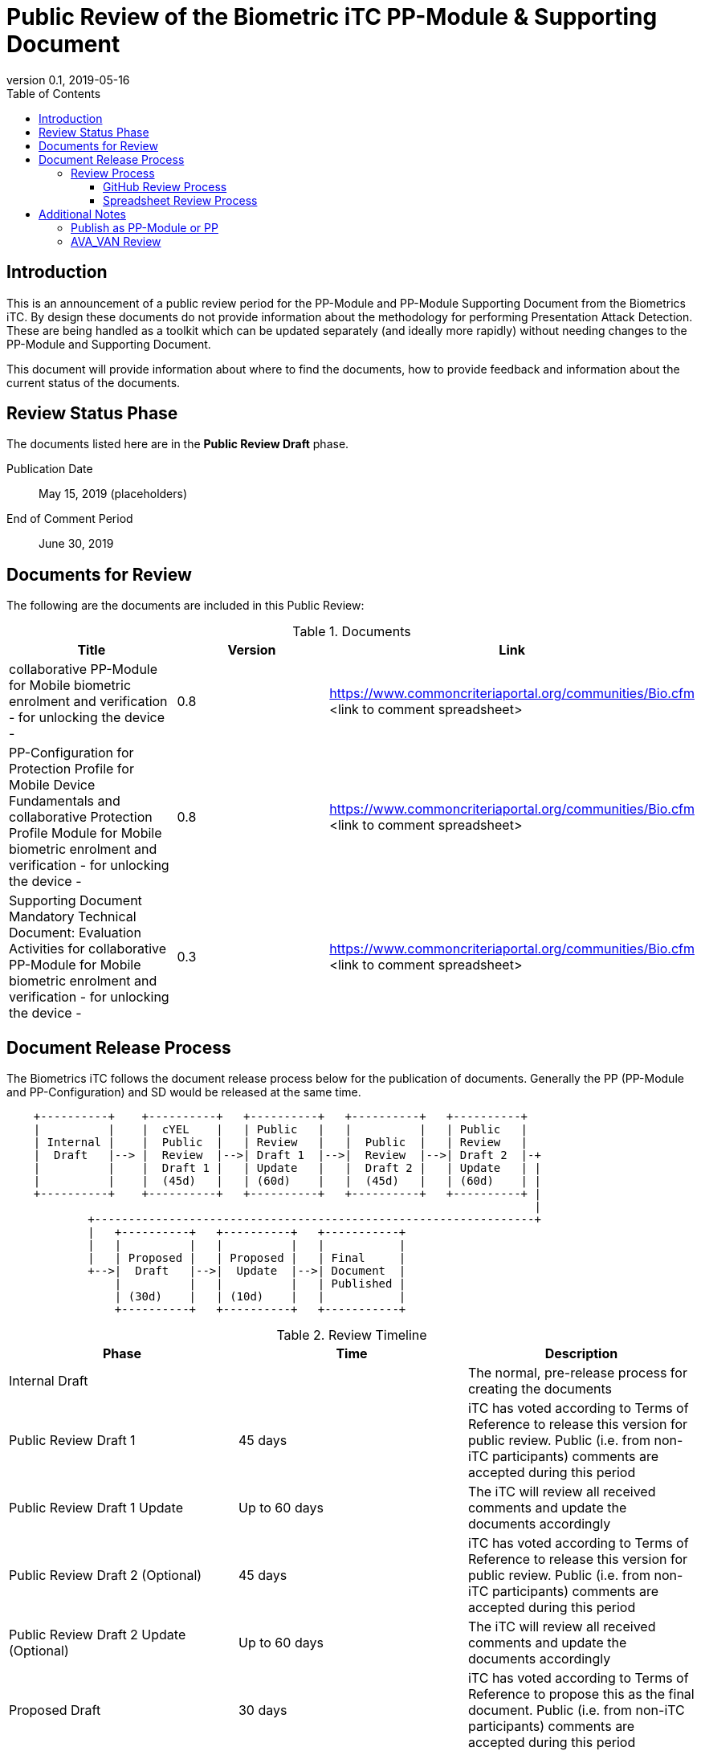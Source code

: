 = Public Review of the Biometric iTC PP-Module & Supporting Document
:showtitle:
:toc:
:toclevels: 3
:table-caption: Table
:revnumber: 0.1
:revdate: 2019-05-16
:xrefstyle: full

== Introduction

This is an announcement of a public review period for the PP-Module and PP-Module Supporting Document from the Biometrics iTC. By design these documents do not provide information about the methodology for performing Presentation Attack Detection. These are being handled as a toolkit which can be updated separately (and ideally more rapidly) without needing changes to the PP-Module and Supporting Document.

This document will provide information about where to find the documents, how to provide feedback and information about the current status of the documents.

== Review Status Phase
The documents listed here are in the *Public Review Draft* phase.

Publication Date:: May 15, 2019 (placeholders)
End of Comment Period:: June 30, 2019

== Documents for Review

The following are the documents are included in this Public Review:

.Documents
[[DocTable]]
|===
|Title |Version |Link

|collaborative PP-Module for Mobile biometric enrolment and verification - for unlocking the device -
|0.8
|https://www.commoncriteriaportal.org/communities/Bio.cfm <link to comment spreadsheet>

|PP-Configuration for Protection Profile for Mobile Device Fundamentals and collaborative Protection Profile Module for Mobile biometric enrolment and verification - for unlocking the device -
|0.8
|https://www.commoncriteriaportal.org/communities/Bio.cfm <link to comment spreadsheet>

|Supporting Document Mandatory Technical Document: Evaluation Activities for collaborative PP-Module for Mobile biometric enrolment and verification - for unlocking the device -
|0.3
|https://www.commoncriteriaportal.org/communities/Bio.cfm <link to comment spreadsheet>

|===

== Document Release Process
The Biometrics iTC follows the document release process below for the publication of documents. Generally the PP (PP-Module and PP-Configuration) and SD would be released at the same time.

[ditaa]
....
                                  
    +----------+    +----------+   +----------+   +----------+   +----------+
    |          |    |  cYEL    |   | Public   |   |          |   | Public   |
    | Internal |    |  Public  |   | Review   |   |  Public  |   | Review   |
    |  Draft   |--> |  Review  |-->| Draft 1  |-->|  Review  |-->| Draft 2  |-+
    |          |    |  Draft 1 |   | Update   |   |  Draft 2 |   | Update   | |
    |          |    |  (45d)   |   | (60d)    |   |  (45d)   |   | (60d)    | |
    +----------+    +----------+   +----------+   +----------+   +----------+ |
                                                                              |
            +-----------------------------------------------------------------+
            |   +----------+   +----------+   +-----------+
            |   |          |   |          |   |           |
            |   | Proposed |   | Proposed |   | Final     |
            +-->|  Draft   |-->|  Update  |-->| Document  |
                |          |   |          |   | Published |
                | (30d)    |   | (10d)    |   |           |
                +----------+   +----------+   +-----------+
....

.Review Timeline
[[timeline]]
|===
|Phase |Time |Description

|Internal Draft
|
|The normal, pre-release process for creating the documents

|Public Review Draft 1
|45 days
|iTC has voted according to Terms of Reference to release this version for public review. Public (i.e. from non-iTC participants) comments are accepted during this period

|Public Review Draft 1 Update
|Up to 60 days
|The iTC will review all received comments and update the documents accordingly

|Public Review Draft 2 (Optional)
|45 days
|iTC has voted according to Terms of Reference to release this version for public review. Public (i.e. from non-iTC participants) comments are accepted during this period

|Public Review Draft 2 Update (Optional)
|Up to 60 days
|The iTC will review all received comments and update the documents accordingly

|Proposed Draft
|30 days
|iTC has voted according to Terms of Reference to propose this as the final document. Public (i.e. from non-iTC participants) comments are accepted during this period

|Proposed Update
|10 days
|iTC reviews any further comments and prepares the document for final publishing (updating all dates, producing official versions for publication)

|Final Document Published
|
|Documents are posted to Common Criteria Portal

|===

The iTC may decide, based on the comments received during the Public Review Draft 1 period, that a Public Review Draft 2 period is needed. Public announcement of a second review draft or a proposed draft will be made once all comments have been addressed.

=== Review Process
There are two ways to contribute comments and suggestions to the iTC. The first is through GitHub, the second by spreadsheet. It should be noted however that comments that are received via the spreadsheet will be added to the github platform to allow for a comprehensive discussion. Also, feedback for comments is only provided via the answers in the github comments. 

Each comment should have a suggested resolution be proposed if a change is needed to the document.

==== GitHub Review Process
To use GitHub to submit comments, you must have a GitHub account (and it is assumed you know how to use GitHub). Each comment should be submitted as an individual https://github.com/biometricITC/cPP-biometrics/issues[Issue] with the Label "Public Review" assigned. Pull Requests created for any issues will be linked to these Issues for tracability.

==== Spreadsheet Review Process
Along with the link in <<DocTable>> for each document is a link to the spreadsheet to be used for comments. Email the spreadsheets to <some email address>.

== Additional Notes
The documents under review are the current state of output. Two major areas of discussion within the iTC that are still under consideration within are noted below. 

Comments on these specific topics can be made separately.

=== Publish as PP-Module or PP
The original focus for the iTC was to create a standalone PP that would be evaluated separately that defines security requirements to provide the secure environment for the biometric enrolment and verification. Later the iTC modified the PP into a PP-Module for somewhat easier integration with the MDFPP (the primary target device at this time).

The iTC is considering several possible options for the final output, including, if necessary, releasing both a PP and a PP-Module sharing ressources where appropiate.

=== AVA_VAN Review
The iTC has been considering the appropriate amount of vulnerability assessment for biometric systems. As a group, the iTC has reached out to the supporting and interested schemes for assistance in resolving the issues that have been raised regarding the inclusion of AVA_VAN. The iTC is waiting for feedback and direction from the schemes involved on the next steps related to this issue (and it will likely have an impact on the PP or PP-Module question as well).

In the Supporting Document, the following sections are directly related to the AVA_VAN discussions that are ongoing:

 - 5.6. Class AVA: Vulnerability Assessment
 - 6.3. EA for AVA_VAN.1 (Vulnerability survey)

Comments to these two sections will be reviewed, but any changes will not be performed until after the AVA_VAN discussions with the schemes are complete, at which point any comments will be further reviewed based on the udpated document.
